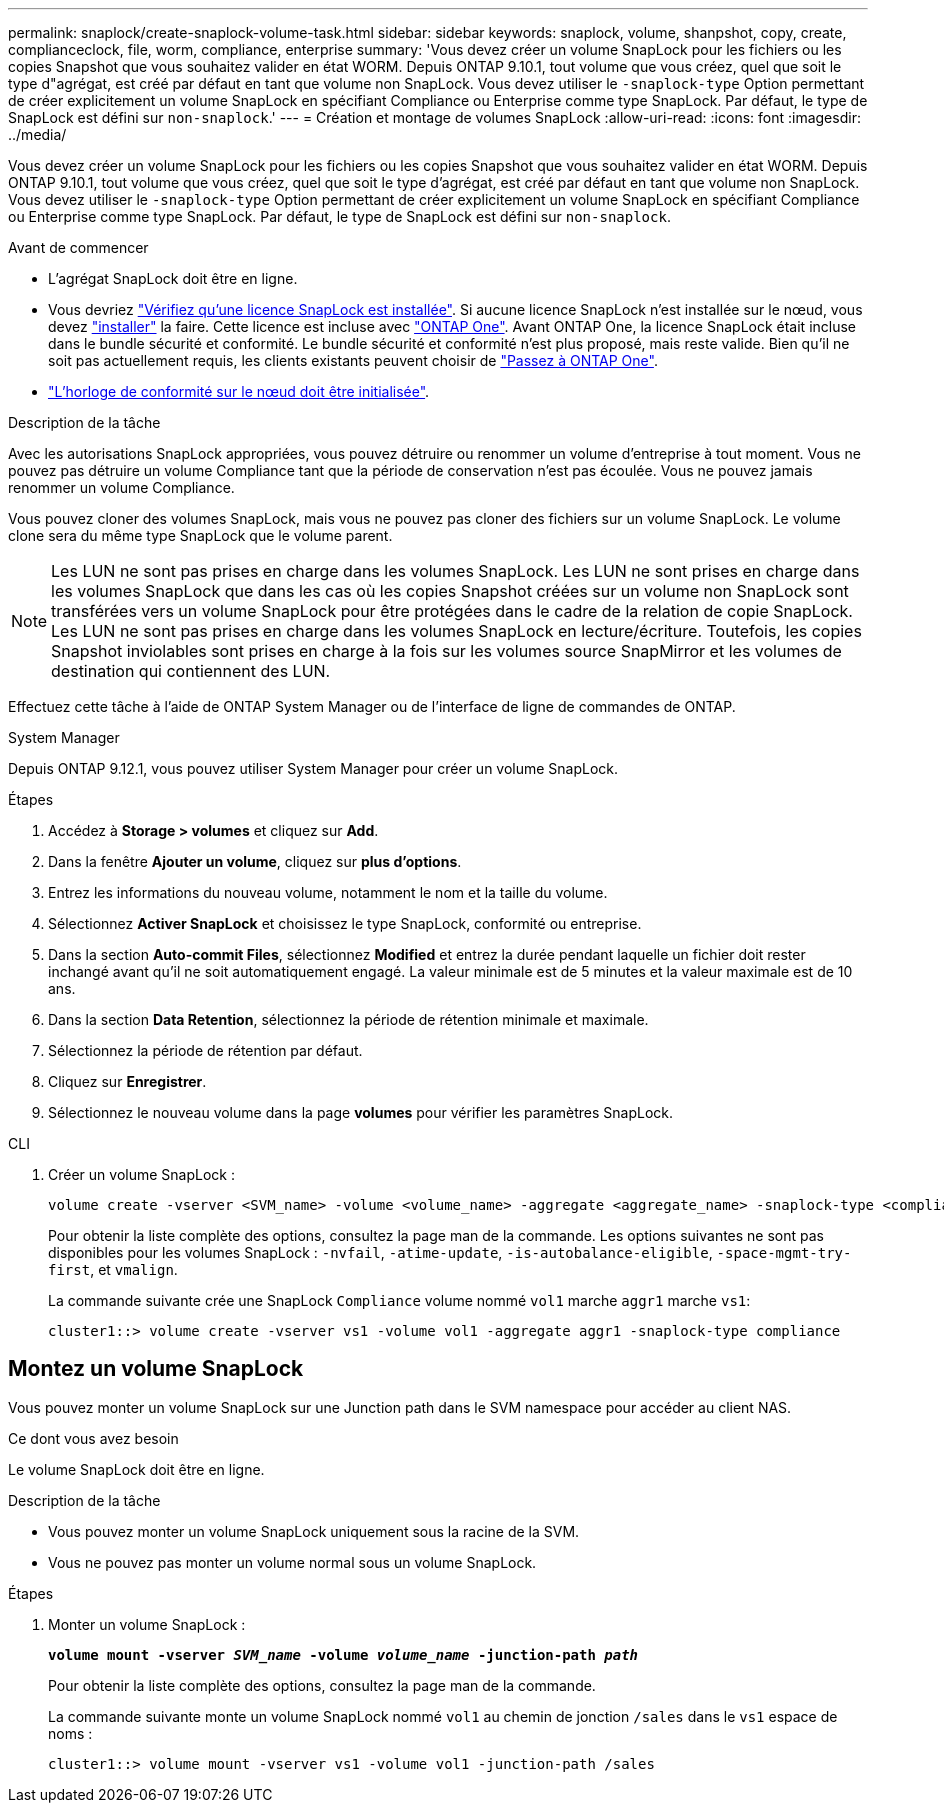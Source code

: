 ---
permalink: snaplock/create-snaplock-volume-task.html 
sidebar: sidebar 
keywords: snaplock, volume, shanpshot, copy, create, complianceclock, file, worm, compliance, enterprise 
summary: 'Vous devez créer un volume SnapLock pour les fichiers ou les copies Snapshot que vous souhaitez valider en état WORM. Depuis ONTAP 9.10.1, tout volume que vous créez, quel que soit le type d"agrégat, est créé par défaut en tant que volume non SnapLock. Vous devez utiliser le `-snaplock-type` Option permettant de créer explicitement un volume SnapLock en spécifiant Compliance ou Enterprise comme type SnapLock. Par défaut, le type de SnapLock est défini sur `non-snaplock`.' 
---
= Création et montage de volumes SnapLock
:allow-uri-read: 
:icons: font
:imagesdir: ../media/


[role="lead"]
Vous devez créer un volume SnapLock pour les fichiers ou les copies Snapshot que vous souhaitez valider en état WORM. Depuis ONTAP 9.10.1, tout volume que vous créez, quel que soit le type d'agrégat, est créé par défaut en tant que volume non SnapLock. Vous devez utiliser le `-snaplock-type` Option permettant de créer explicitement un volume SnapLock en spécifiant Compliance ou Enterprise comme type SnapLock. Par défaut, le type de SnapLock est défini sur `non-snaplock`.

.Avant de commencer
* L'agrégat SnapLock doit être en ligne.
* Vous devriez link:../system-admin/manage-license-task.html["Vérifiez qu'une licence SnapLock est installée"]. Si aucune licence SnapLock n'est installée sur le nœud, vous devez link:../system-admin/install-license-task.html["installer"] la faire. Cette licence est incluse avec link:../system-admin/manage-licenses-concept.html["ONTAP One"]. Avant ONTAP One, la licence SnapLock était incluse dans le bundle sécurité et conformité. Le bundle sécurité et conformité n'est plus proposé, mais reste valide. Bien qu'il ne soit pas actuellement requis, les clients existants peuvent choisir de link:../system-admin/download-nlf-task.html["Passez à ONTAP One"].
* link:../snaplock/initialize-complianceclock-task.html["L'horloge de conformité sur le nœud doit être initialisée"].


.Description de la tâche
Avec les autorisations SnapLock appropriées, vous pouvez détruire ou renommer un volume d'entreprise à tout moment. Vous ne pouvez pas détruire un volume Compliance tant que la période de conservation n'est pas écoulée. Vous ne pouvez jamais renommer un volume Compliance.

Vous pouvez cloner des volumes SnapLock, mais vous ne pouvez pas cloner des fichiers sur un volume SnapLock. Le volume clone sera du même type SnapLock que le volume parent.

[NOTE]
====
Les LUN ne sont pas prises en charge dans les volumes SnapLock. Les LUN ne sont prises en charge dans les volumes SnapLock que dans les cas où les copies Snapshot créées sur un volume non SnapLock sont transférées vers un volume SnapLock pour être protégées dans le cadre de la relation de copie SnapLock. Les LUN ne sont pas prises en charge dans les volumes SnapLock en lecture/écriture. Toutefois, les copies Snapshot inviolables sont prises en charge à la fois sur les volumes source SnapMirror et les volumes de destination qui contiennent des LUN.

====
Effectuez cette tâche à l'aide de ONTAP System Manager ou de l'interface de ligne de commandes de ONTAP.

[role="tabbed-block"]
====
.System Manager
--
Depuis ONTAP 9.12.1, vous pouvez utiliser System Manager pour créer un volume SnapLock.

.Étapes
. Accédez à *Storage > volumes* et cliquez sur *Add*.
. Dans la fenêtre *Ajouter un volume*, cliquez sur *plus d'options*.
. Entrez les informations du nouveau volume, notamment le nom et la taille du volume.
. Sélectionnez *Activer SnapLock* et choisissez le type SnapLock, conformité ou entreprise.
. Dans la section *Auto-commit Files*, sélectionnez *Modified* et entrez la durée pendant laquelle un fichier doit rester inchangé avant qu'il ne soit automatiquement engagé. La valeur minimale est de 5 minutes et la valeur maximale est de 10 ans.
. Dans la section *Data Retention*, sélectionnez la période de rétention minimale et maximale.
. Sélectionnez la période de rétention par défaut.
. Cliquez sur *Enregistrer*.
. Sélectionnez le nouveau volume dans la page *volumes* pour vérifier les paramètres SnapLock.


--
.CLI
--
. Créer un volume SnapLock :
+
[source, cli]
----
volume create -vserver <SVM_name> -volume <volume_name> -aggregate <aggregate_name> -snaplock-type <compliance|enterprise>
----
+
Pour obtenir la liste complète des options, consultez la page man de la commande. Les options suivantes ne sont pas disponibles pour les volumes SnapLock : `-nvfail`, `-atime-update`, `-is-autobalance-eligible`, `-space-mgmt-try-first`, et `vmalign`.

+
La commande suivante crée une SnapLock `Compliance` volume nommé `vol1` marche `aggr1` marche `vs1`:

+
[listing]
----
cluster1::> volume create -vserver vs1 -volume vol1 -aggregate aggr1 -snaplock-type compliance
----


--
====


== Montez un volume SnapLock

Vous pouvez monter un volume SnapLock sur une Junction path dans le SVM namespace pour accéder au client NAS.

.Ce dont vous avez besoin
Le volume SnapLock doit être en ligne.

.Description de la tâche
* Vous pouvez monter un volume SnapLock uniquement sous la racine de la SVM.
* Vous ne pouvez pas monter un volume normal sous un volume SnapLock.


.Étapes
. Monter un volume SnapLock :
+
`*volume mount -vserver _SVM_name_ -volume _volume_name_ -junction-path _path_*`

+
Pour obtenir la liste complète des options, consultez la page man de la commande.

+
La commande suivante monte un volume SnapLock nommé `vol1` au chemin de jonction `/sales` dans le `vs1` espace de noms :

+
[listing]
----
cluster1::> volume mount -vserver vs1 -volume vol1 -junction-path /sales
----

